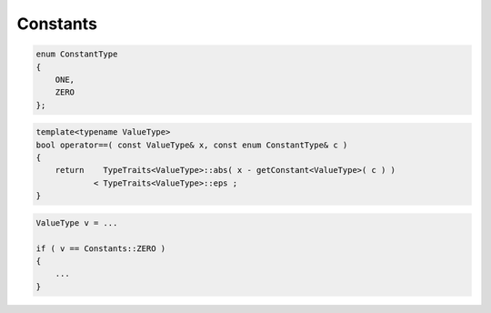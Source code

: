 Constants
---------

.. code-block:: c++

    enum ConstantType
    {
        ONE,
        ZERO
    };


.. code-block:: c++

   template<typename ValueType>
   bool operator==( const ValueType& x, const enum ConstantType& c )
   {
       return    TypeTraits<ValueType>::abs( x - getConstant<ValueType>( c ) )
               < TypeTraits<ValueType>::eps ;
   }


.. code-block:: c++

   ValueType v = ...

   if ( v == Constants::ZERO )
   {
       ...
   }
